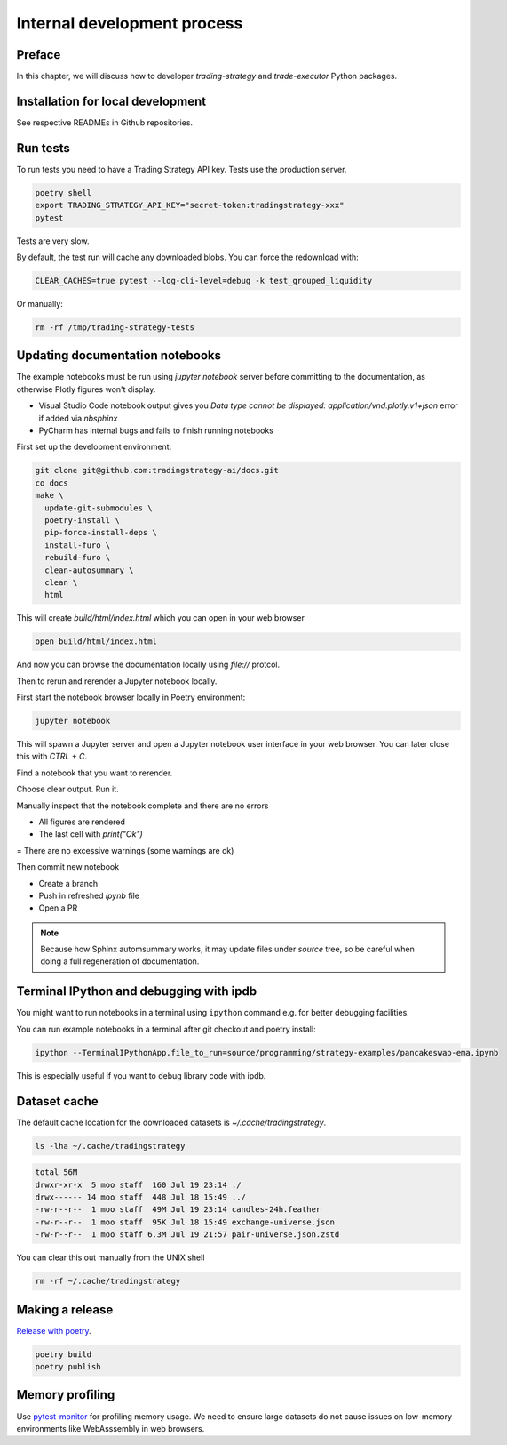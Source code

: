 Internal development process
============================

Preface
-------

In this chapter, we will discuss how to developer `trading-strategy`
and `trade-executor` Python packages.

Installation for local development
----------------------------------

See respective READMEs in Github repositories.

Run tests
---------

To run tests you need to have a Trading Strategy API key. Tests use the production server.

.. code-block:: shell

    poetry shell
    export TRADING_STRATEGY_API_KEY="secret-token:tradingstrategy-xxx"
    pytest

Tests are very slow.

By default, the test run will cache any downloaded blobs. You can force the redownload with:

.. code-block:: shell

    CLEAR_CACHES=true pytest --log-cli-level=debug -k test_grouped_liquidity

Or manually:

.. code-block:: shell

    rm -rf /tmp/trading-strategy-tests

Updating documentation notebooks
--------------------------------

The example notebooks must be run using `jupyter notebook` server
before committing to the documentation, as otherwise Plotly figures won't display.

- Visual Studio Code notebook output gives you `Data type cannot be displayed: application/vnd.plotly.v1+json`
  error if added via `nbsphinx`

- PyCharm has internal bugs and fails to finish running notebooks

First set up the development environment:

.. code-block:: shell

    git clone git@github.com:tradingstrategy-ai/docs.git
    co docs
    make \
      update-git-submodules \
      poetry-install \
      pip-force-install-deps \
      install-furo \
      rebuild-furo \
      clean-autosummary \
      clean \
      html

This will create `build/html/index.html` which you can open in your web browser

.. code-block:: shell

    open build/html/index.html

And now you can browse the documentation locally using `file://` protcol.

Then to rerun and rerender a Jupyter notebook locally.

First start the notebook browser locally in Poetry environment:

.. code-block::

    jupyter notebook

This will spawn a Jupyter server and open a Jupyter notebook user interface
in your web browser. You can later close this with `CTRL + C`.

Find a notebook that you want to rerender.

Choose clear output. Run it.

Manually inspect that the notebook complete and there are no errors

- All figures are rendered

- The last cell with `print("Ok")`

= There are no excessive warnings (some warnings are ok)

Then commit new notebook

- Create a branch

- Push in refreshed `ipynb` file

- Open a PR

.. note ::

    Because how Sphinx automsummary works, it may update files under `source` tree, so be careful
    when doing a full regeneration of documentation.

Terminal IPython and debugging with ipdb
----------------------------------------

You might want to run notebooks in a terminal using ``ipython`` command e.g. for better debugging facilities.

You can run example notebooks in a terminal after git checkout and poetry install:

.. code-block:: shell

    ipython --TerminalIPythonApp.file_to_run=source/programming/strategy-examples/pancakeswap-ema.ipynb

This is especially useful if you want to debug library code with ipdb.

Dataset cache
-------------

The default cache location for the downloaded datasets is `~/.cache/tradingstrategy`.

.. code-block:: shell

    ls -lha ~/.cache/tradingstrategy

.. code-block:: text

    total 56M
    drwxr-xr-x  5 moo staff  160 Jul 19 23:14 ./
    drwx------ 14 moo staff  448 Jul 18 15:49 ../
    -rw-r--r--  1 moo staff  49M Jul 19 23:14 candles-24h.feather
    -rw-r--r--  1 moo staff  95K Jul 18 15:49 exchange-universe.json
    -rw-r--r--  1 moo staff 6.3M Jul 19 21:57 pair-universe.json.zstd


You can clear this out manually from the UNIX shell

.. code-block:: shell

    rm -rf ~/.cache/tradingstrategy

Making a release
----------------

`Release with poetry <https://python-poetry.org/docs/cli/>`_.

.. code-block:: shell

    poetry build
    poetry publish

Memory profiling
----------------

Use `pytest-monitor <https://github.com/CFMTech/pytest-monitor>`__ for
profiling memory usage. We need to ensure large datasets
do not cause issues on low-memory environments like WebAsssembly
in web browsers.



